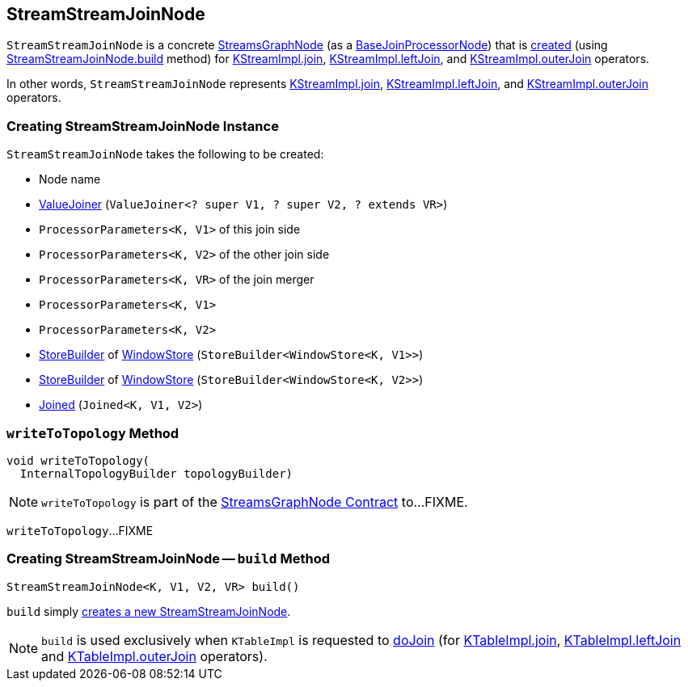 == [[StreamStreamJoinNode]] StreamStreamJoinNode

`StreamStreamJoinNode` is a concrete <<kafka-streams-internals-StreamsGraphNode.adoc#, StreamsGraphNode>> (as a <<kafka-streams-internals-BaseJoinProcessorNode.adoc#, BaseJoinProcessorNode>>) that is <<creating-instance, created>> (using <<build, StreamStreamJoinNode.build>> method) for <<kafka-streams-internals-KStreamImpl.adoc#join, KStreamImpl.join>>, <<kafka-streams-internals-KStreamImpl.adoc#leftJoin, KStreamImpl.leftJoin>>, and <<kafka-streams-internals-KStreamImpl.adoc#outerJoin, KStreamImpl.outerJoin>> operators.

In other words, `StreamStreamJoinNode` represents <<kafka-streams-internals-KStreamImpl.adoc#join, KStreamImpl.join>>, <<kafka-streams-internals-KStreamImpl.adoc#leftJoin, KStreamImpl.leftJoin>>, and <<kafka-streams-internals-KStreamImpl.adoc#outerJoin, KStreamImpl.outerJoin>> operators.

=== [[creating-instance]] Creating StreamStreamJoinNode Instance

`StreamStreamJoinNode` takes the following to be created:

* [[nodeName]] Node name
* [[valueJoiner]] <<kafka-streams-ValueJoiner.adoc#, ValueJoiner>> (`ValueJoiner<? super V1, ? super V2, ? extends VR>`)
* [[joinThisProcessorParameters]] `ProcessorParameters<K, V1>` of this join side
* [[joinOtherProcessParameters]] `ProcessorParameters<K, V2>` of the other join side
* [[joinMergeProcessorParameters]] `ProcessorParameters<K, VR>` of the join merger
* [[thisWindowedStreamProcessorParameters]] `ProcessorParameters<K, V1>`
* [[otherWindowedStreamProcessorParameters]] `ProcessorParameters<K, V2>`
* [[thisWindowStoreBuilder]] <<kafka-streams-StoreBuilder.adoc#, StoreBuilder>> of <<kafka-streams-WindowStore.adoc#, WindowStore>> (`StoreBuilder<WindowStore<K, V1>>`)
* [[otherWindowStoreBuilder]] <<kafka-streams-StoreBuilder.adoc#, StoreBuilder>> of <<kafka-streams-WindowStore.adoc#, WindowStore>> (`StoreBuilder<WindowStore<K, V2>>`)
* [[joined]] <<kafka-streams-Joined.adoc#, Joined>> (`Joined<K, V1, V2>`)

=== [[writeToTopology]] `writeToTopology` Method

[source, java]
----
void writeToTopology(
  InternalTopologyBuilder topologyBuilder)
----

NOTE: `writeToTopology` is part of the <<kafka-streams-internals-StreamsGraphNode.adoc#writeToTopology, StreamsGraphNode Contract>> to...FIXME.

`writeToTopology`...FIXME

=== [[build]] Creating StreamStreamJoinNode -- `build` Method

[source, java]
----
StreamStreamJoinNode<K, V1, V2, VR> build()
----

`build` simply <<creating-instance, creates a new StreamStreamJoinNode>>.

NOTE: `build` is used exclusively when `KTableImpl` is requested to <<kafka-streams-internals-KTableImpl.adoc#doJoin, doJoin>> (for <<kafka-streams-internals-KTableImpl.adoc#join, KTableImpl.join>>, <<kafka-streams-internals-KTableImpl.adoc#leftJoin, KTableImpl.leftJoin>> and <<kafka-streams-internals-KTableImpl.adoc#outerJoin, KTableImpl.outerJoin>> operators).
